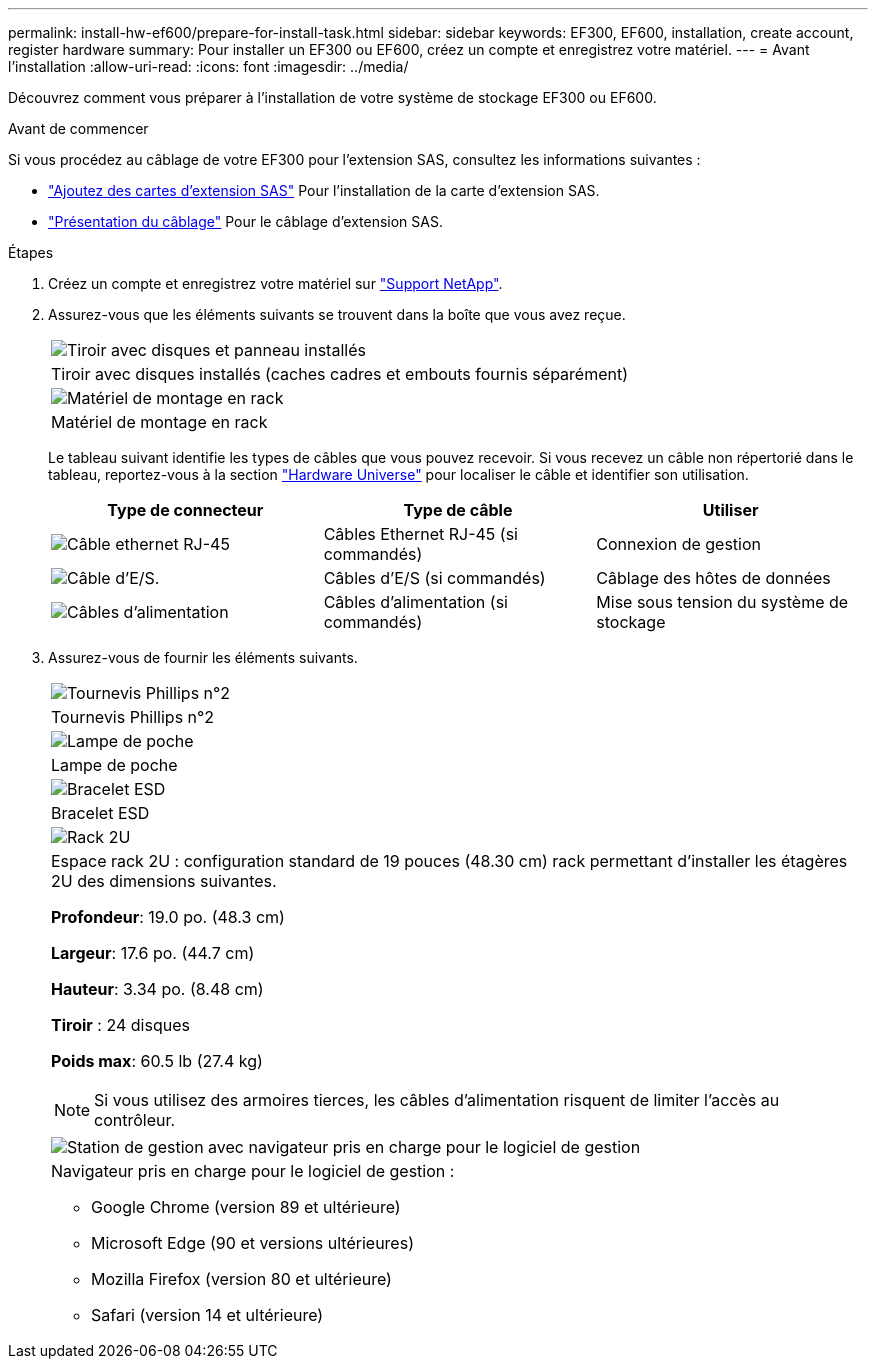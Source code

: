---
permalink: install-hw-ef600/prepare-for-install-task.html 
sidebar: sidebar 
keywords: EF300, EF600, installation, create account, register hardware 
summary: Pour installer un EF300 ou EF600, créez un compte et enregistrez votre matériel. 
---
= Avant l'installation
:allow-uri-read: 
:icons: font
:imagesdir: ../media/


[role="lead"]
Découvrez comment vous préparer à l'installation de votre système de stockage EF300 ou EF600.

.Avant de commencer
Si vous procédez au câblage de votre EF300 pour l'extension SAS, consultez les informations suivantes :

* link:../maintenance-ef600/sas-add-supertask-task.html["Ajoutez des cartes d'extension SAS"^] Pour l'installation de la carte d'extension SAS.
* link:../install-hw-cabling/index.html["Présentation du câblage"] Pour le câblage d'extension SAS.


.Étapes
. Créez un compte et enregistrez votre matériel sur http://mysupport.netapp.com/["Support NetApp"^].
. Assurez-vous que les éléments suivants se trouvent dans la boîte que vous avez reçue.
+
|===


 a| 
image:../media/ef600_w_faceplate.png["Tiroir avec disques et panneau installés"]
 a| 
Tiroir avec disques installés (caches cadres et embouts fournis séparément)



 a| 
image:../media/superrails_inst-hw-ef600.png["Matériel de montage en rack"]
 a| 
Matériel de montage en rack

|===
+
Le tableau suivant identifie les types de câbles que vous pouvez recevoir. Si vous recevez un câble non répertorié dans le tableau, reportez-vous à la section https://hwu.netapp.com/["Hardware Universe"] pour localiser le câble et identifier son utilisation.

+
|===
| Type de connecteur | Type de câble | Utiliser 


 a| 
image:../media/cable_ethernet_inst-hw-ef600.png["Câble ethernet RJ-45"]
 a| 
Câbles Ethernet RJ-45 (si commandés)
 a| 
Connexion de gestion



 a| 
image:../media/cable_io_inst-hw-ef600.png["Câble d'E/S."]
 a| 
Câbles d'E/S (si commandés)
 a| 
Câblage des hôtes de données



 a| 
image:../media/cable_power_inst-hw-ef600.png["Câbles d'alimentation"]
 a| 
Câbles d'alimentation (si commandés)
 a| 
Mise sous tension du système de stockage

|===
. Assurez-vous de fournir les éléments suivants.
+
|===


 a| 
image:../media/screwdriver_inst-hw-ef600.png["Tournevis Phillips n°2"]
 a| 
Tournevis Phillips n°2



 a| 
image:../media/flashlight_inst-hw-ef600.png["Lampe de poche"]
 a| 
Lampe de poche



 a| 
image:../media/wrist_strap_inst-hw-ef600.png["Bracelet ESD"]
 a| 
Bracelet ESD



 a| 
image:../media/2u_rackspace_inst-hw-ef600.png["Rack 2U"]
 a| 
Espace rack 2U : configuration standard de 19 pouces (48.30 cm) rack permettant d'installer les étagères 2U des dimensions suivantes.

*Profondeur*: 19.0 po. (48.3 cm)

*Largeur*: 17.6 po. (44.7 cm)

*Hauteur*: 3.34 po. (8.48 cm)

*Tiroir* : 24 disques

*Poids max*: 60.5 lb (27.4 kg)


NOTE: Si vous utilisez des armoires tierces, les câbles d'alimentation risquent de limiter l'accès au contrôleur.



 a| 
image:../media/management_station_inst-hw-ef600_g60b3.png["Station de gestion avec navigateur pris en charge pour le logiciel de gestion"]
 a| 
Navigateur pris en charge pour le logiciel de gestion :

** Google Chrome (version 89 et ultérieure)
** Microsoft Edge (90 et versions ultérieures)
** Mozilla Firefox (version 80 et ultérieure)
** Safari (version 14 et ultérieure)


|===

